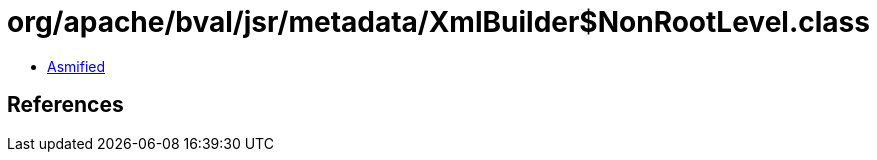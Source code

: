 = org/apache/bval/jsr/metadata/XmlBuilder$NonRootLevel.class

 - link:XmlBuilder$NonRootLevel-asmified.java[Asmified]

== References

